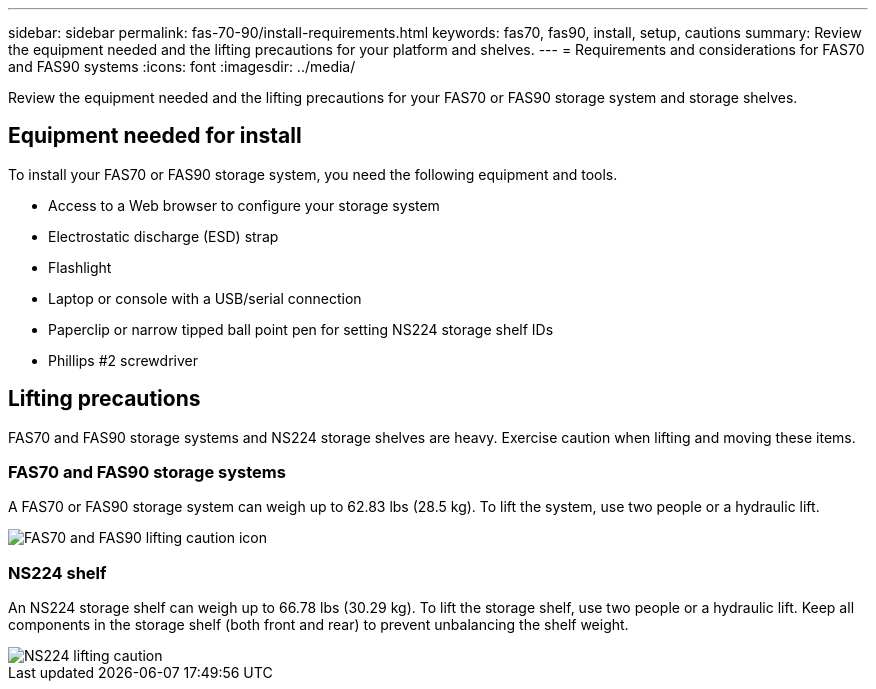 ---
sidebar: sidebar
permalink: fas-70-90/install-requirements.html
keywords: fas70, fas90, install, setup, cautions
summary: Review the equipment needed and the lifting precautions for your platform and shelves.
---
= Requirements and considerations for FAS70 and FAS90 systems
:icons: font
:imagesdir: ../media/

[.lead]
Review the equipment needed and the lifting precautions for your FAS70 or FAS90 storage system and storage shelves. 

== Equipment needed for install
To install your FAS70 or FAS90 storage system, you need the following equipment and tools. 

** Access to a Web browser to configure your storage system
** Electrostatic discharge (ESD) strap 
** Flashlight
** Laptop or console with a USB/serial connection
** Paperclip or narrow tipped ball point pen for setting NS224 storage shelf IDs
** Phillips #2 screwdriver 

== Lifting precautions 
FAS70 and FAS90 storage systems and NS224 storage shelves are heavy. Exercise caution when lifting and moving these items.

=== FAS70 and FAS90 storage systems
A FAS70 or FAS90 storage system can weigh up to 62.83 lbs (28.5 kg). To lift the system, use two people or a hydraulic lift.

image::../media/drw_a1k_weight_caution_ieops-1698.svg[FAS70 and FAS90 lifting caution icon]

=== NS224 shelf
An NS224 storage shelf can weigh up to 66.78 lbs (30.29 kg). To lift the storage shelf, use two people or a hydraulic lift. Keep all components in the storage shelf (both front and rear) to prevent unbalancing the shelf weight.

image::../media/drw_ns224_lifting_weight_ieops-1716.svg[NS224 lifting caution]
